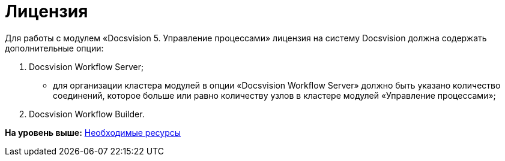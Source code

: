 =  Лицензия

Для работы с модулем «Docsvision 5. Управление процессами» лицензия на систему Docsvision должна содержать дополнительные опции:

. Docsvision Workflow Server;
* для организации кластера модулей в опции «Docsvision Workflow Server» должно быть указано количество соединений, которое больше или равно количеству узлов в кластере модулей «Управление процессами»;
. Docsvision Workflow Builder.

*На уровень выше:* xref:Required_resources.adoc[Необходимые ресурсы]
